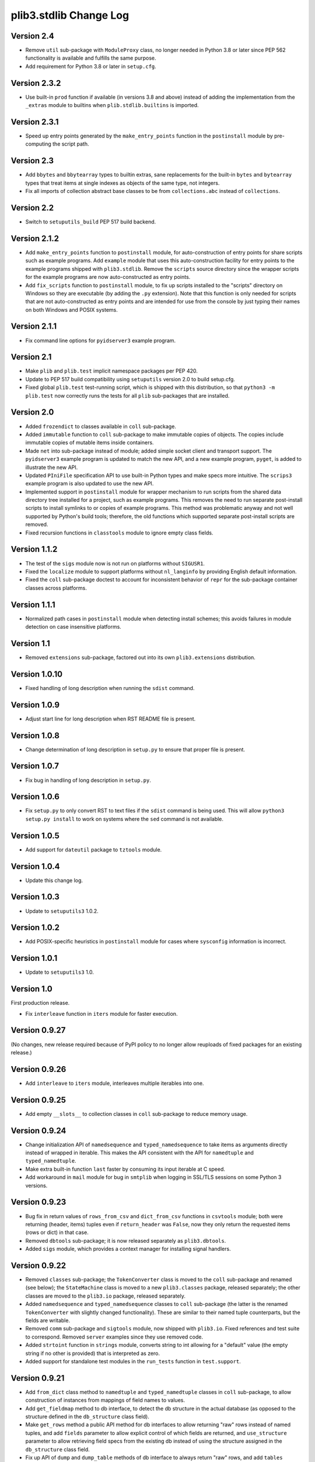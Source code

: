 plib3.stdlib Change Log
=======================

Version 2.4
-----------

- Remove ``util`` sub-package with ``ModuleProxy`` class, no
  longer needed in Python 3.8 or later since PEP 562 functionality
  is available and fulfills the same purpose.

- Add requirement for Python 3.8 or later in ``setup.cfg``.

Version 2.3.2
-------------

- Use built-in ``prod`` function if available (in versions 3.8
  and above) instead of adding the implementation from the
  ``_extras`` module to builtins when ``plib.stdlib.builtins``
  is imported.

Version 2.3.1
-------------

- Speed up entry points generated by the ``make_entry_points``
  function in the ``postinstall`` module by pre-computing the
  script path.

Version 2.3
-----------

- Add ``bbytes`` and ``bbytearray`` types to builtin extras, sane
  replacements for the built-in ``bytes`` and ``bytearray`` types
  that treat items at single indexes as objects of the same type,
  not integers.

- Fix all imports of collection abstract base classes to be from
  ``collections.abc`` instead of ``collections``.

Version 2.2
-----------

- Switch to ``setuputils_build`` PEP 517 build backend.

Version 2.1.2
-------------

- Add ``make_entry_points`` function to ``postinstall`` module,
  for auto-construction of entry points for share scripts such
  as example programs. Add ``example`` module that uses this
  auto-construction facility for entry points to the example
  programs shipped with ``plib3.stdlib``. Remove the
  ``scripts`` source directory since the wrapper scripts for the
  example programs are now auto-constructed as entry points.

- Add ``fix_scripts`` function to ``postinstall`` module, to
  fix up scripts installed to the "scripts" directory on Windows
  so they are executable (by adding the ``.py`` extension). Note
  that this function is only needed for scripts that are not
  auto-constructed as entry points and are intended for use from
  the console by just typing their names on both Windows and
  POSIX systems.

Version 2.1.1
-------------

- Fix command line options for ``pyidserver3`` example program.

Version 2.1
-----------

- Make ``plib`` and ``plib.test`` implicit namespace packages per
  PEP 420.

- Update to PEP 517 build compatibility using ``setuputils``
  version 2.0 to build setup.cfg.

- Fixed global ``plib.test`` test-running script, which is shipped
  with this distribution, so that ``python3 -m plib.test`` now
  correctly runs the tests for all ``plib`` sub-packages that are
  installed.

Version 2.0
-----------

- Added ``frozendict`` to classes available in ``coll`` sub-package.

- Added ``immutable`` function to ``coll`` sub-package to make immutable
  copies of objects. The copies include immutable copies of mutable items
  inside containers.

- Made ``net`` into sub-package instead of module; added simple socket
  client and transport support. The ``pyidserver3`` example program is
  updated to match the new API, and a new example program, ``pyget``,
  is added to illustrate the new API.

- Updated ``PIniFile`` specification API to use built-in Python types
  and make specs more intuitive. The ``scrips3`` example program is
  also updated to use the new API.

- Implemented support in ``postinstall`` module for wrapper mechanism
  to run scripts from the shared data directory tree installed for a
  project, such as example programs. This removes the need to run
  separate post-install scripts to install symlinks to or copies of
  example programs. This method was problematic anyway and not well
  supported by Python's build tools; therefore, the old functions
  which supported separate post-install scripts are removed.

- Fixed recursion functions in ``classtools`` module to ignore empty
  class fields.

Version 1.1.2
-------------

- The test of the ``sigs`` module now is not run on platforms without
  ``SIGUSR1``.

- Fixed the ``localize`` module to support platforms without ``nl_langinfo``
  by providing English default information.

- Fixed the ``coll`` sub-package doctest to account for
  inconsistent behavior of ``repr`` for the sub-package container
  classes across platforms.

Version 1.1.1
-------------

- Normalized path cases in ``postinstall`` module when
  detecting install schemes; this avoids failures in module
  detection on case insensitive platforms.

Version 1.1
-----------

- Removed ``extensions`` sub-package, factored out into its
  own ``plib3.extensions`` distribution.

Version 1.0.10
--------------

- Fixed handling of long description when running the ``sdist``
  command.

Version 1.0.9
-------------

- Adjust start line for long description when RST README file
  is present.

Version 1.0.8
-------------

- Change determination of long description in ``setup.py`` to
  ensure that proper file is present.

Version 1.0.7
-------------

- Fix bug in handling of long description in ``setup.py``.

Version 1.0.6
-------------

- Fix ``setup.py`` to only convert RST to text files if the
  ``sdist`` command is being used. This will allow
  ``python3 setup.py install`` to work on systems where the
  ``sed`` command is not available.

Version 1.0.5
-------------

- Add support for ``dateutil`` package to ``tztools``
  module.

Version 1.0.4
-------------

- Update this change log.

Version 1.0.3
-------------

- Update to ``setuputils3`` 1.0.2.

Version 1.0.2
-------------

- Add POSIX-specific heuristics in ``postinstall`` module
  for cases where ``sysconfig`` information is incorrect.

Version 1.0.1
-------------

- Update to ``setuputils3`` 1.0.

Version 1.0
-----------

First production release.

- Fix ``interleave`` function in ``iters`` module for
  faster execution.

Version 0.9.27
--------------

(No changes, new release required because of PyPI policy
to no longer allow reuploads of fixed packages for an
existing release.)

Version 0.9.26
--------------

- Add ``interleave`` to ``iters`` module, interleaves
  multiple iterables into one.

Version 0.9.25
--------------

- Add empty ``__slots__`` to collection classes in
  ``coll`` sub-package to reduce memory usage.

Version 0.9.24
--------------

- Change initialization API of ``namedsequence`` and
  ``typed_namedsequence`` to take items as arguments
  directly instead of wrapped in iterable. This makes
  the API consistent with the API for ``namedtuple``
  and ``typed_namedtuple``.

- Make extra built-in function ``last`` faster by
  consuming its input iterable at C speed.

- Add workaround in ``mail`` module for bug in ``smtplib``
  when logging in SSL/TLS sessions on some Python 3 versions.

Version 0.9.23
--------------

- Bug fix in return values of ``rows_from_csv`` and
  ``dict_from_csv`` functions in ``csvtools`` module;
  both were returning (header, items) tuples even
  if ``return_header`` was ``False``, now they only
  return the requested items (rows or dict) in that case.

- Removed ``dbtools`` sub-package; it is now released
  separately as ``plib3.dbtools``.

- Added ``sigs`` module, which provides a context manager
  for installing signal handlers.

Version 0.9.22
--------------

- Removed ``classes`` sub-package; the ``TokenConverter``
  class is moved to the ``coll`` sub-package and renamed
  (see below); the ``StateMachine`` class is moved to a
  new ``plib3.classes`` package, released separately; the
  other classes are moved to the ``plib3.io`` package,
  released separately.

- Added ``namedsequence`` and ``typed_namedsequence``
  classes to ``coll`` sub-package (the latter is the
  renamed ``TokenConverter`` with slightly changed
  functionality). These are similar to their named tuple
  counterparts, but the fields are writable.

- Removed ``comm`` sub-package and ``sigtools`` module,
  now shipped with ``plib3.io``. Fixed references and
  test suite to correspond. Removed ``server`` examples
  since they use removed code.

- Added ``strtoint`` function in ``strings`` module,
  converts string to int allowing for a "default" value
  (the empty string if no other is provided) that is
  interpreted as zero.

- Added support for standalone test modules in the
  ``run_tests`` function in ``test.support``.

Version 0.9.21
--------------

- Add ``from_dict`` class method to ``namedtuple`` and
  ``typed_namedtuple`` classes in ``coll`` sub-package,
  to allow construction of instances from mappings of
  field names to values.

- Add ``get_fieldmap`` method to db interface, to
  detect the db structure in the actual database (as
  opposed to the structure defined in the ``db_structure``
  class field).

- Make ``get_rows`` method a public API method for db
  interfaces to allow returning "raw" rows instead of
  named tuples, and add ``fields`` parameter to allow
  explicit control of which fields are returned, and
  ``use_structure`` parameter to allow retrieving
  field specs from the existing db instead of using the
  structure assigned in the ``db_structure`` class field.

- Fix up API of ``dump`` and ``dump_table`` methods of
  db interface to always return "raw" rows, and add
  ``tables`` parameter to ``dump`` to allow dumping only
  specified tables, and ``exclude_tables`` parameter to
  allow dumping of all except specified tables.

- Add ``load`` and ``load_table`` methods to db interface,
  inverses of ``dump`` and ``dump_table``.

- Add ``commit`` argument to db interface methods that
  process multiple rows.

- Add support for returning untyped named tuples in
  db interface query results.

Version 0.9.20
--------------

- Fix handling of null values in outer joins, so that
  ``"None"`` is not improperly displayed.

Version 0.9.19
--------------

- Fix bug in outer join syntax (used for db interface
  queries when ``include_nomatch`` is ``True``).

Version 0.9.18
--------------

- Add ``delete_rows`` method to database interface.

- Specify explicit field order in database queries to
  ensure the same record structure for all database types.

Version 0.9.17
--------------

- Added ``csvtools`` module implementing useful functions
  for working with CSV files.

- Database structure for ``dbtools`` sub-package can now be
  defined as a YAML string if PyYAML is available.

- Database interface in ``dbtools`` sub-package now returns
  rows as typed named tuples.

- The ``query`` method of the database interface now handles
  iterables of table names as joins. The ``include_nomatch``
  parameter determines whether an inner or outer join is used.

- Added ``match`` method to database interface, for the case
  where a single unique row is expected from a query.

- Added database interface construction convenience
  functions to ``dbtools`` sub-package.

Version 0.9.16
--------------

- Fixed ``found_network`` function in ``net`` module on
  Linux, was only finding localhost interface, now finds
  all active interfaces.

Version 0.9.15
--------------

- Added ``copytools`` module implementing functions to
  copy function and code objects, which ``copy.copy``
  in the Python standard library just returns unchanged.
  This allows copies of such objects to be made with
  selected attributes changed.

- Added ``dbtools`` sub-package implementing a simple
  interface for working with databases using the Python
  DB API.

- Added ``jsontools`` module with convenience functions
  for loading/saving JSON files and for "extended" JSON
  that allows "literal" Python types like tuples that
  standard JSON does not support.

Version 0.9.14
--------------

- Added ``canonicalize_keys`` function to ``coll``
  sub-package, forces keys in a mapping to their
  canonical versions.

- Added ``sorted_groupby`` function to ``iters`` module,
  automatically sorts before grouping to ensure the same
  key is used for both.

- Added a test case for the ``first_n`` function to ensure
  proper behavior when ``n`` is longer than the length of
  the iterable.

- Updated copyright notices in all files for 2014.

Version 0.9.13
--------------

- Fixed potential bug in ``range_lookup`` if the ``first``
  function is not automatically imported using the added
  builtins from the ``builtins`` module.

Version 0.9.12
--------------

- Added ``end_pairs`` function to ``iters`` module, yields
  pairs from ends of sequence, working inwards.

- Added ``range_lookup`` function to ``iters`` module, returns
  first match from sequence of comparison range boundaries.

Version 0.9.11
--------------

- Fixed ``mail`` module to conform to Python 3 API.

- Added ``verbose`` option to ``scrips3`` example program,
  to make use of the corresponding option in the ``sendmail``
  function.

Version 0.9.10
--------------

- Added ``verbose`` option to ``sendmail`` function in ``mail``
  module; default is verbose output (for backward compatibility),
  but option now allows it to run in quiet mode.

- Added option to show all timezone info matches for methods
  in ``tztools`` that compare local timezone info to stored
  timezone data. Added command-line option to the ``tzname3``
  example program to correspond.

Version 0.9.9
-------------

- Added support for declaring ``typed_namedtuple`` field
  specs as a list of ``'<name> <type>'`` strings, as well as
  the other supported methods (a list of the form
  ``[<name>, <type>, <name>, <type>, ...]`` or a list of
  ``(<name>, <type>)`` tuples). Added doctests to check all
  of the supported declaration methods.

Version 0.9.8
-------------

- Added closing of listen socket in child process to
  ``socketpair_wrapper`` on Windows.

- Added ``create`` parameter to ``ostools.tmp_chdir``
  context manager, to allow automatic creation of the
  directory before changing to it.

- Fixed potential bug in initialization of ``chat_replies``
  when using ``asyncore`` in ``pyidserver3``.

- Improved error output on socket errors in ``pyidserver3``.

Version 0.9.7
-------------

- Fixed bug in ``pyidserver3`` when using ``asyncore``;
  multiple runs using the same instance of ``pyidserver3``
  now work properly (this is most easily visible when using
  a GUI front end that imports ``pyidserver3``, such as the
  ``pyidserver-gui3`` example program that comes with
  PLIB3.GUI). Also fixed implementation of ``chat_replies``
  with ``asyncore`` in ``pyidserver3`` to properly handle
  unexpected shutdowns.

- Changed ``pyidserver3`` to connect directly by IP address
  when the user supplies one (a reverse lookup is still done
  to obtain the domain name, but the actual connection is
  now done by IP address).

- Added better DNS error handling to ``pyidserver3``.

Version 0.9.6
-------------

- Fixed bugs in implementation of ``rename`` parameter to
  ``namedtuple`` and ``typed_namedtuple``; added doctests to
  cover this usage.

- Removed calls in ``SigChldMixin`` that are specific to the
  ``plib.io`` API; two internal methods must now be overridden
  in any class using the mixin (``plib.io`` will override to
  use its own API as before).

- Fixed ``cached_method`` decorator in ``decotools`` to
  properly handle unbound methods.

- Added ``import_from_path`` function to ``imp`` module, to
  allow importing from directories not in ``sys.path`` (by
  using the ``tmp_sys_path`` context manager to temporarily
  munge ``sys.path``).

- The ``split_n`` function in ``iters`` now supports splitting
  at negative indexes if the underlying iterable supports
  slicing at negative indexes.

- Removed the ``iterfile`` function from ``iters``, not needed
  since the line buffering issue that this function was
  designed to address is fixed in Python 3.

- Added ``remove_py`` argument to the ``setup_examples``
  function in ``postinstall``, to allow removing the ``.py``
  extension from example programs symlinked or copied into
  the global directory for executables.

- The ``local_tzname`` function in ``tztools`` now returns
  ``None`` if no matching name is found, instead of raising
  ``ValueError``.

- Added tests of the ``ostools`` module functions to the test
  suite.

- Added two example programs, ``pyidserver3`` and ``scrips3``;
  these were formerly included in the ``plib3.gui`` package,
  but they are not GUI programs and only require this package
  to be installed.

- Added example programs ``server3`` to demonstrate the
  ``SelfPipe`` and ``SigIntMixin`` classes, and also to show
  how the self-pipe trick removes the race condition when a
  termination signal is received before the server's select
  system call is started; also added ``clientserver3`` example,
  which forks the demonstration server and then runs a simple
  interactive client for it, to demonstrate the forking
  functions in the ``comm`` sub-package.

- Added example program ``tzname3`` that uses the ``tztools``
  module to print the local timezone name determined by
  various methods.

- Removed the ``.py`` extension from post-install script that
  sets up example programs, since it is copied to the global
  executable directory.

Version 0.9.5
-------------

- Added ``capsule_compare`` function to ``extensions`` to
  support new Capsule API; removed ``cobject_compare`` since
  CObjects are no longer supported in Python 3. Fixed the
  ``extensions`` module to conform to the Python 3 API.

- Fixed bugs in ``tztools`` module with the routines
  used by ``local_tzname``.

- Factored out more common code in ``namedtuple`` and
  ``typed_namedtuple`` implementations.

- Added tests for ``capsule_compare`` Python/C extension function.

- Fixed up uses of ``from . import`` to use absolute package
  references instead.

Version 0.9.4
-------------

- Added alternate implementation of ``namedtuple`` to ``coll``
  sub-package that does not use a string template. Refactored
  ``typed_namedtuple`` to use the same implementation.

Version 0.9.3
-------------

- Added ``import_name`` argument to ``setup_examples`` function
  in ``postinstall`` to handle packages which are imported under
  a different name than their PyPI name.

- ``ModuleProxy`` now uses the ``import_from_module`` function
  from the ``imp`` module, to make the mechanism more robust.

- Fix ``ThreadWrapper`` in ``comm`` sub-package to match changes
  in internal ``threading.Thread`` API in Python 3.

Version 0.9.2
-------------

- Fixed bug in ``options`` module when handling long options
  containing hyphens.

Version 0.9.1
-------------

**Ported PLIB.STDLIB to Python 3 as PLIB3.STDLIB.**

- The ``first_subclass`` function in ``classtools`` now
  handles old-style classes as well as new-style classes.
  Doctests are added to cover this behavior.

- The ``fifo`` and ``stack`` collection classes now have a
  ``nextitem`` method instead of ``next``, to avoid confusion
  with the ``next`` function used with iterators.

- The ``unzip`` function in ``iters`` now uses ``izip``
  instead of ``zip`` for better speed and memory usage.

- Switched to all new-style string formatting.

- Minor fixups to reduce changes needed for Python 3 version.

- Added test coverage.

Version 0.9
-----------

Beta release.

- Reorganized code as needed to work as separate package.

- Expanded and generalized post-install script utilities.

- Added ``__dir__`` method to ``ModuleProxy`` so the proxied
  attributes are visible.

- Added more tests and comments to the ``ModuleProxy`` test
  code.

**Separated PLIB.STDLIB into its own distribution.**

Version 0.8.9
-------------

- Added optional functions to be called on socket connect
  and socket close to the ``chat_replies`` class in
  ``plib.io.classes``.

- Changed usages of deprecated ``new.instancemethod`` to
  use ``types.MethodType`` instead.

- Added ``filefinder`` function to ``plib.stdlib.ostools``,
  finds directories in a subtree that contain a file whose
  name is in a specified list of names.

- Added some more tests to the PLIB3 test suite.

- Fixed bug in handling of doctests in text files in PLIB3
  test suite; the test-running code was not reliably finding
  them, now it does.

- Reorganized test suite so that each PLIB3 sub-package has
  its own corresponding ``plib.test`` sub-package.

- The ``plib.test`` package is now runnable directly, so the
  test suite can be run using ``python -m plib.test``. The
  ``plib.test.runtests`` module is now ``plib.test.support``,
  and provides the boilerplate test-running routine, which
  can now be used generally.

- Fixed up code formatting per PEP 8 guidelines.

Version 0.8.8
-------------

- Added separate GUI toolkit for PySide, since its API
  is no longer sufficiently close to the PyQt 4 API.

- Changed default target signal handler method name for
  check boxes to ``<name>_toggled`` (the old default was
  ``<name>_checked``).

- Changed the check box signal handler API to include the
  current checked state in the handler arguments.

- Changed the signal handler API for all sequence-type
  widgets (except list views) to include the sequence index
  instead of the current item in the handler arguments.
  Getting the item from the index is faster than vice
  versa, except for list views since they are really tree
  widgets under the hood and all the toolkit event handlers
  give the item directly.

- Changed code in ``plib.gui.specs`` and associated
  machinery elsewhere in ``plib.gui`` so that the widget
  modules are not imported when the specs module is
  imported, but only when specific widgets are actually
  instantiated.

- Expanded list of attributes that a ``plib.gui`` main
  window can read from its client widget, so that they
  can be declared in the client class instead of having
  to derive a subclass of ``PMainWindow``.

- List view items in ``plib.gui`` now support equality
  testing so that the default sequence algorithms will
  work with them.

- Added sorted combo box widget to ``plib.gui``. The
  ``pyidserver-gui`` example program now uses this widget.

- Added sorted list view and list box widgets to ``plib.gui``.

- Moved message box and file dialog functionality into
  the base ``plib.gui.app`` module so they are always
  available even if you're not using a main window.

- Implemented "lazy" construction of application dialogs:
  message box, file dialog, and preferences dialog. They
  are now not actually constructed unless/until they are
  used.

- There is now a standardized way to add new actions in
  ``plib.gui`` and have them appear in the appropriate
  menus and toolbars. The ``scrips-edit`` example program
  now uses the standardized method. This removes the need
  to override captions or icons for standard actions, which
  had the undesirable side effect of doing so everywhere,
  including standard dialogs where that is not desired.

- The tab changed signal for the ``plib.gui`` tab widget
  now sends the new tab index to its handler instead of the
  newly selected widget.

- Standardized GUI signal handler parameters.

- Standardized ordering of base classes for GUI widgets.

- Added GUI signal tester example program to demonstrate
  handling of all defined GUI signals.

- Removed ``__init__`` constructor from ``SortMixin``
  class; changed doctest for ``SortMixin`` to implement a
  basic constructor as an example.

- Changed API of ``split_n`` function in ``plib.stdlib.iters``
  to always return a 2-tuple of lists, even if one is empty.

- The ``plib.test`` sub-package is now importable as a
  package; the PLIB3 test suite can now be run using
  ``python -m plib.test.runtests``.

- Codebase cleanup: removed unused imports.

Version 0.8.7
-------------

- Sequence-type widgets in ``plib.gui`` no longer include
  ``SortMixin`` by default; if sorted widgets are desired
  by a specific application, ``SortMixin`` can be used by
  that application.

- Reimplemented ``SortMixin`` class from ``plib.stdlib.coll``
  to use the ``bisect`` module and to overlay the standard
  sequence methods of the base sequence class, instead of
  adding an ``insert_sorted`` method.

- Fixed GUI example programs to no longer use the removed
  ``plib.stdlib.version`` module.

Version 0.8.6
-------------

- Moved the ``SelfPipe``, ``SigChldMixin``, and ``SigIntMixin``
  classes from ``plib.io.mixins`` to ``plib.stdlib.classes``.

- Changed API of ``SigIntMixin`` class to define a method,
  ``terminate_process``, that is called when a termination
  signal is received. The specific use of a ``terminate_flag``
  variable is now moved to ``SigIntServerMixin`` since it is
  specific to PLIB3 servers, and the API of ``SigIntMixin`` is
  intended to be general.

- Added ``first_subclass`` and ``first_instance`` functions to
  ``plib.stdlib.classtools``, to return the first attribute on
  an object that is a subclass or instance of a given class.

- Removed ``partition`` function from ``plib.stdlib.iters``;
  most of its functionality is duplicated by the ``group_into``
  function in the same module; added ``split_n`` function to
  ``plib.stdlib.iters`` to cover the remaining functionality
  (the case of splitting just the first n items from an
  iterable). Fixed doctests to correspond.

- The ``sendmail`` function from ``plib.stdlib.mail`` now
  accepts a list of "To" address strings as well as a single
  "To" address string.

- Added ``data_changed`` function to ``plib.stdlib.ostools``,
  checks if data is changed from file data at a given path.
  Data comparison is binary (sequence of bytes).

- Added ``dirfinder`` function to ``plib.stdlib.ostools``,
  finds all directories in tree starting at given root (by
  default, the current directory) that have a subdirectory with
  a name in a given list of names.

- Added ``tmp_chdir`` context manager to ``plib.stdlib.ostools``,
  temporarily changes the current directory.

- Added ``process_call`` function to ``plib.stdlib.proc``, to
  return the process exit code as well as its output.

- Updated the ``process_output`` function in ``plib.stdlib.proc``
  to use ``subprocess.check_output``.

- Added ``tmp_sys_path`` context manager to ``plib.stdlib.systools``,
  temporarily changes sys.path.

- The ``ModuleProxy`` class now uses a ``try/except`` block to
  test whether proxied attributes are callable in the "lazy
  loading" code. This is more robust than testing for the
  ``__call__`` attribute.

- Removed ``plib.stdlib.version`` module. The convention now
  seems to be to use strings as the fundamental format for
  version values, rather than tuples, so this module is no longer
  useful.

Version 0.8.5
-------------

- Bug fix in ``plib.gui`` when using the ``plib.stdlib.ini``
  sub-package; an import was not updated to the new package
  layout, now updated.

Version 0.8.4
-------------

- Factored out more API methods in ``plib.stdlib.options``
  for convenience when doing incremental or customized
  parsing.

Version 0.8.3
-------------

- Added ``local_tzname`` function to ``tztools``
  module in ``plib.stdlib``, returns name of the
  local system timezone.

- Fixed two doctests that did not work on 64-bit
  builds; all tests now pass on 64-bit.

Version 0.8.2
-------------

- Fixed metaclass conflicts in ``plib.gui`` widgets
  in the GTK and KDE4 toolkits that use the ``plib``
  collection classes.

- The QT4 toolkit in ``plib.gui`` now supports PySide
  as well as the "legacy" PyQt4 bindings. Note that the
  KDE4 toolkit does *not* work with PySide; it requires
  PyQt4. (This is a limitation of PyKDE, not PLIB3.)

- Fixed bug in ``plib.gui`` Wx combo box with abstract
  method not being implemented.

- Moved the ``BaseCommunicator``, ``BaseData``, and
  ``BaseIO`` classes in ``plib.io`` into their own
  sub-package, ``plib.io.base``, to clean up the
  ``plib.io`` namespace.

- Moved the ``chat_replies`` class out of ``plib.io``
  into ``plib.io.classes``, so the base ``plib.io``
  namespace contains no public API objects, only
  sub-packages and the ``utils`` module, which is
  intended for internal use.

- Added ``fdtools`` module to ``plib.stdlib``, with
  useful utilities for working with file descriptors.

- Added ``sigtools`` module to ``plib.stdlib`` with
  a low-level implementation of the self-pipe trick
  for signal handling. The I/O classes in ``plib.io``
  now wrap this API.

- Added ``tztools`` module to ``plib.stdlib`` with
  useful ``tzinfo`` subclasses based on those given in
  the Python docs for the ``datetime`` module.

- PLIB3's ``setup.py`` script now uses the ``setuputils``
  helper module instead of the old ``SetupHelper``
  module.

- Renamed the ``plib.setuputils`` helper module for
  PLIB3's post-install scripts to ``plib.postinstall``.

Version 0.8.1
-------------

- Added ``localize`` module to ``plib.stdlib``, with
  useful functions for getting locale-specific
  information.

- Added ``remove_delimiters`` argument to ``split_string``
  function in ``plib.stdlib.strings``.

Version 0.8
-----------

- Removed support for "legacy" Python versions (anything
  before 2.7), and updated code to support the latest
  Python 2 idioms and features.

- Removed the ``plib.classes`` sub-package; all of the
  classes in it are moved to other sub-packages as noted
  below.

- Moved the ``plib.extensions`` sub-package into the
  ``plib.stdlib`` namespace, as ``plib.stlib.extensions``.

- Moved the ``NotifierClient`` class from ``plib.classes``
  into ``plib.gui``, since it is only useful for GUI
  programs.

- Some of the ``plib.gui`` widgets in the Qt/KDE toolkits
  are affected by the change to the collection classes in
  ``plib.stdlib.coll`` (see below). These widgets have been
  updated to use a custom metaclass to avoid a metaclass
  conflict between the collection ABCs and the Qt widget
  classes.

- Moved ``plib.ini`` into the ``plib.stdlib`` namespace as
  a sub-package, ``plib.stdlib.ini``. Also factored out the
  classes in this sub-package into modules and added
  ``ModuleProxy`` functionality for the sub-package.

- Moved ``plib.stdlib.io`` up into its own sub-package,
  ``plib.io``. Moved related mixin classes from ``plib.stdlib``
  into sub-package ``plib.io.mixins``; also moved the
  ``EchoRequestMixin`` class from ``plib.classes`` into
  ``plib.io.mixins``.

- Moved the ``chatgen`` module from ``plib.utils`` into
  ``plib.io``.

- Added ``plib.io.classes`` sub-package, and moved all the
  I/O related classes from ``plib.classes`` into it (except
  for `` NotifierClient``, as above).

- Added ``plib.stdlib.builtins`` module; importing this
  module now does the same thing as the ``upgrade_builtins``
  function used to do, but no explicit function call is
  needed. The extra built-in functions also appear in this
  module's namespace, if more explicit importing is desired.

- Added ``plib.stdlib.classes`` sub-package, and moved the
  non-I/O related classes from ``plib.classes`` into it.

- Added ``plib.stdlib.classtools`` module and moved the
  ``Singleton`` class into it. Also moved two functions
  from ``plib.utils``, ``recursedict`` and ``recurselist``,
  into this module.

- Made ``plib.stdlib.coll`` into a sub-package, and moved
  all collection classes into that namespace, including
  the abstract collection classes, ``SortMixin``, and the
  ``AttrDict`` and ``AttrList`` utility classes. Also, the
  sequence and slice-related utilities from ``plib.stdlib``
  are now in this sub-package.

- The PLIB3 collection abstract classes in ``plib.stdlib.coll``
  are now subclassed from the standard Python collection
  abstract base classes in the ``collections`` module, and
  overlay some additional functionality onto those ABCs.

- Added ``plib.stdlib.comm`` sub-package, and moved the child
  thread and process management and communication modules
  from ``plib.utils`` into it.

- Made ``plib.stdlib.decotools`` into a sub-package, and
  moved all decorator classes into that namespace.

- Added ``convert`` decorator to ``plib.stdlib.decotools``,
  to facilitate enforcing a common return type for functions
  and methods.

- Added ``prefixed_items`` and ``suffixed_items`` to
  ``plib.stdlib.iters``, to facilitate filtering of iterables
  of strings by a string prefix or suffix.

- Streamlined implementation of ``unzip`` function in
  ``plib.stdlib.iters``.

- Added support for incremental option parsing to
  ``plib.stdlib.options``. Also added canonicalization of
  option specs, improved canonicalization of argument
  specs, and factored out API functions for each step
  of the parsing process.

- Added ``plib.stdlib.ostools`` module and moved the
  ``locate`` function from ``plib.utils`` into it.

- Added ``subdirs`` function to ``plib.stdlib.ostools``, a
  simple way of getting all subdirectories of a path.

- Added ``plib.stdlib.strings`` module and moved string
  utilities from ``plib.stdlib`` into it.

- Updated the API of the ``split_string`` function (now in
  ``plib.stdlib.strings``) to remove the need to supply a
  newline character unless it is different from the default
  (the ``universal_newline`` constant).

- Added ``plib.stdlib.systools`` module and moved the
  path variables from ``plib.stdlib`` into it.

- With all of the other moves above, the ``plib.stdlib``
  base sub-package itself now contains nothing; this ensures
  that importing any given module within it does not bring
  in objects from any other module.

- Moved the ``ModuleProxy`` class into ``plib.stdlib.util``,
  a separate sub-package; it is the only object appearing in
  that sub-package, so importing it will not bring in any
  other objects (since the ``plib.stdlib`` package itself
  now imports nothing, as above).

- The ``ModuleProxy`` utility now automatically excludes
  private names (ones that start with an underscore ``_``).
  This behavior can be changed by subclassing and overriding
  the ``_exclude`` method.

- Moved the ``version`` module from ``plib.utils`` into
  ``plib.stdlib``.

- Removed the ``plib.utils`` sub-package; its modules are now
  in other sub-packages as noted above.

Version 0.7.3
-------------

- Small optimizations to various abstract container classes
  in ``plib.stdlib``.

- Added ``cmdline`` module to ``plib.stdlib``, with two
  functions: ``setup_history``, for setting up command line
  history handling for interactive shells (I use this in my
  ``.pystartup`` file); and ``run_shell``, which allows you
  to run an interactive shell with a particular environment
  already set up (this is useful for debugging scripts).

- Added ``typed_namedtuple`` to ``plib.stdlib.coll``,
  an enhanced named tuple that coerces each field to
  a given type.

- Added ``merge_dict`` function to ``plib.stdlib.coll``;
  this was previously an internal function in the
  ``plib.stdlib.decotools`` module.

- Added more doctests for the ``cached_function``
  decorator in ``plib.stdlib.decotools``.

- Added a ``wraps_class`` decorator, which works like the
  standard ``wraps`` decorator, but knows not to try to
  overwrite the class's docstring when wrapping.

- Added a ``cached_method`` decorator, which is a version
  of ``cached_function`` specialized to handle some issues
  particular to methods, in ``plib.stdlib.decotools``.

- Fixed ``cached_class`` decorator to ensure it
  will work when a cached class is subclassed.

- Renamed the ``decorator_with_f`` meta-decorator in
  ``plib.stdlib.decotools`` to ``decorator_with_args``.
  Also simplified usage.

- Added ``cachelimit`` keyword argument to the
  generator decorators in ``plib.stdlib.decotools.``

- The ``partition`` and ``unzip`` functions in
  ``plib.stdlib.iters`` now work with any iterable.

- Added ``group_into`` function to ``plib.stdlib.iters``,
  generates tuples of every ``n`` elements from an
  iterable. Useful for saving typing parentheses when
  declaring lists of tuples. It is also used to
  streamline the implementation of the ``partition``
  function.

- Canonicalized some doctests in ``plib.stdlib.iters``
  whose results were dependent on dict key ordering;
  the tests now sort the ``iteritems`` output to
  guarantee stable results.

- Changed some doctests in ``plib.stdlib.iters`` to use\
  ``list(xrange())`` instead of ``range()``, for
  consistency with other tests and to make the desired
  semantics explicit.

Version 0.7.2
-------------

- Added support in ``plib.gui`` for detecting when
  the active screen is a virtual desktop spread
  across multiple monitors, and adjusting the
  behavior of the top/main window sizing options
  appropriately so that the window only appears
  centered or sized to the screen on one monitor
  (currently the "primary" monitor is the only one
  supported, this may be expanded in future).

- Added support for ``PTopWindow`` and ``PMainWindow``
  getting captions from child panels (so the panel
  code doesn't have to set the caption by hand).

- Added ``extend_flat`` and ``extend_list`` methods
  to ``PListView`` as well as ``PListBox`` classes
  in ``plib.gui``.

- Added ``width`` parameter to functions for labels
  in ``plib.gui.specs``.

- Streamlined default implementation of some of the
  methods of the abstract container classes in
  ``plib.stdlib``.

- Moved the ``cached_property`` decorator to
  ``plib.stdlib.decotools``.

- Added ``cached_function`` decorator in
  ``plib.stdlib.decotools``, to cache function results
  by arguments.

- Added ``cached_class`` decorator in
  ``plib.stdlib.decotools``, to cache class instances
  by constructor arguments.

- Added ``delay`` decorator in ``plib.stdlib.decotools``,
   to defer actually creating a decorated function
  until the function is called.

- Added ``memoize_generator`` decorator in
  ``plib.stdlib.decotools``, to wrap a generator so
  that each term is only computed once, even if the
  generator function is realized multiple times.

- Added ``indexable_generator`` decorator in
  ``plib.stdlib.decotools``, to make a generaor
  indexable like a sequence; this decorator extends
  ``memoize_generator`` so it memoizes the generator
  it wraps as well (it needs to anyway to support
  accessing the element at a given index multiple
  times without realizing the generator each time).

- Added handling of a ``None`` ``count`` parameter
  in the ``normalize_slice`` function in ``plib.stdlib``,
  so that ``AbstractContainerMixin`` can provide slice
  handling to sequences that do not "know" their length
  (such as an indexable generator per the above, if
  the generator has not been exhausted--once it is
  exhausted the length is known and the generator acts
  accordingly, see the doctests in ``decotools``).

- Added alternate implementation of the ``bin`` and
  ``next`` builtins for older Python versions,
  installed by ``plib.stdlib.upgrade_builtins``.

- Simplified implementation of the ``iterfile`` function
  in ``plib.stdlib``. (This function is also moved to
  a new module, see next item.)

- Moved the ``iterfile`` function from ``plib.stdlib``
  into a new module, ``plib.stdlib.iters``; this module
  also adds a number of useful functions for working
  with iterables (including backported implementations
  of some itertools functions for older Python versions).
  It also imports all the contents of ``itertools``, so
  it can be used as a substitute for that module, similar
  to the ``coll`` and ``func`` modules in ``plib.stdlib``,
  so you can write the same code to work in all Python 2.x
  versions.

- Moved the ``gcd`` and ``lcm`` functions from
  ``plib.stdlib`` into a new module, ``plib.stdlib.mathlib.``

- Added handling of required and optional arguments
  to the ``plib.stdlib.options`` module for Python
  versions earlier than 2.7 (i.e., when the ``argparse``
  standard library module is not available).

- Added the ``timer`` module to ``plib.stdlib``,
  to provide functions for timing code, with an
  alternate API to the standard library's ``timeit``
  module that is easier to use when timing functions
  that you already have as objects, instead of source
  code strings.

- Added the ``net`` module to ``plib.utils`` to provide
  useful network-related functions; currently the only
  function implemented is ``found_network``, which
  takes a string giving an IP address prefix and
  determines if the machine is on a network with that
  prefix.

- Added the ``proc`` module to ``plib.utils`` to provide
  useful process-related functions; currently the only
  function implemented is ``process_output``, which calls
  an external program and returns its output as a string.

- Fixed bug in ``pyidserver.py`` example program with
  error message output.

Version 0.7.1
-------------

- Added a ``BaseWindow`` class to ``plib.gui`` so
  that "top" windows that are not application top
  windows can inherit from it without adding all
  the extra baggage for application top windows.
  The dialog classes in ``plib.gui``, for example
  ``PPrefsDialog``, now inherit from this class
  instead of ``PTopWindow`` (as does ``PTopWindow``
  itself, of course).

- Added a ``choose_directory`` method to ``plib.gui``
  top and main windows, which brings up a directory
  selection dialog box and returns the directory
  chosen by the user (or an empty value if the user
  cancels without selecting one).

- Added the ability in ``plib.gui`` for application
  top windows and main windows to "remember" their
  size and/or position when last closed, and re-open
  at the same size and/or position. This is done by
  setting the size and/or position specs in the
  ``placement`` class field to ``SIZE_SETTINGS``
  and/or ``MOVE_SETTINGS``. If you also specify a
  ``prefsdata`` class field, the preferences dialog
  that the window constructs will have an additional
  group of "Window Placement" controls that show the
  stored size and position (and you can also change
  them through the dialog if desired). (If the class
  field is not specified, the settings will still be
  stored, but they won't be accessible through a
  dialog; they'll just be saved on program exit and
  reloaded on program startup.)

- Top windows and main windows in ``plib.gui`` now
  have a ``preferences`` method which shows their
  preferences dialog if one is defined.

- Top windows and main windows in ``plib.gui`` now
  check their client widgets for an ``acceptclose``
  method, and call it if present to determine whether
  they can close.

- The ``PDialogBase`` class in ``plib.gui`` now
  always populates its controls from data before
  showing (previously it only did this when shown
  for the first time, but this behavior led to
  problems with the preferences dialog).

- Added alternate API to ``plib.gui.specs`` module
  that allows more readable declarations of GUI
  specs; the ``pyidserver-gui.py`` example program
  illustrates the new API.

- Added an option to have GUI widgets automatically
  look for event handler methods with standard names,
  but do nothing if the methods are not found (so
  that event handler declarations don't have to be
  made explicitly in the GUI specs, you just define
  the methods you need on the panel or top window
  class and everything works). This is easiest to
  use with the new specs API, which uses this
  mechanism by default.

- Allowed alternate ordering of ``prefsdata`` class
  field for GUI top windows to improve readability.
  The ``scrips-edit.py`` example program shows the
  new ordering (the definitions of the individual
  prefs items and labels can now be last in the
  3-tuple, so they can appear on continued lines
  as shown in that example).

- Also added the ability to combine the specs for
  the prefs dialog and the actual INI file in the
  ``prefsdata`` class field.

- Fixed bug in the ``PListView`` and ``PListBox``
  classes where the ``clear`` method did not work
  properly with some GUI toolkits; that method now
  always points to the ``plib.stdlib`` implementation
  of ``clear`` from the ``abstractlist`` class, even
  if the GUI widget class from the toolkit in use
  has an implementation that (supposedly) does the
  same thing (remove all items from the list). (Note
  that this method is pure Python, meaning that it
  may be slower than a "native" method for large
  lists; but since this is for GUI widgets it should
  not have to deal with lists that are too long.)

- Added ``SIGNAL_CELLSELECTED`` to the ``plib.gui``
  table widget, to signal when a table cell is
  selected. The ``scrips-edit.py`` example program
  now uses this signal (which fixes a previous bug
  in its behavior where it did not properly enable
  and disable the Submit action).

- The ``PIniFile`` constructor now takes an ``options``
  parameter, so you don't have to subclass if all you
  want to do is define an option list (which should
  cover most use cases).

- Fixed bug in ``plib.ini`` with writing integer
  and boolean values on Windows.

- Added ``plib.stdlib.mail`` module, to contain
  useful email-related utility functions. The
  ``scrips.py`` example program now uses the
  ``sendmail`` function from this module.

- Added two functions and one variable to ``plib.stdlib``
  for dealing with strings and newlines: the functions
  ``fix_newlines`` and ``split_string``, and the
  constant ``universal_newline``. These are useful
  when files have to be written with a different newline
  convention than the one used to read them. See the
  docstring for the ``plib.stdlib`` sub-package for
  details.

- Updated the ``plib.stdlib.options`` module to use
  the ``argparse`` standard library module if it is
  available (Python 2.7 and later), instead of the
  deprecated ``optparse`` module. The ``argparse``
  module adds some additional functionality for
  checking arguments, which can be accessed by making
  the ``arglist`` parameter to the ``parse_options``
  function a sequence of 2-tuples to include keyword
  arguments, similar to what is done with options.

- The ``args`` object returned by the ``parse_options``
  function in ``plib.stdlib.options`` now supports
  referencing arguments by name as well as position.
  The name to position correspondence is determined
  using the list of arguments passed to the function.

- Added ``description`` and ``epilog`` parameters to the
  ``parse_options`` function in ``plib.stdlib.options``,
  to allow a brief description before options, and an
  epilog string after options, to be printed when help
  is requested. (Note that for older Python versions,
  the ``optparse`` module does not include the ``epilog``
  parameter, so the option parser is monkeypatched in
  the ``plib.stdlib.options`` code to deal with it in
  order to present consistent functionality.)

- Added the ``AttrDelegate``, ``AttrDict``, and
  ``AttrList`` classes to the ``plib.stdlib`` namespace.
  These classes are used by the ``options`` module (the
  ``parse_options`` function returns an ``AttrDict`` of
  the option values, and an ``AttrList`` of the argument
  values, allowing you to access options and arguments
  either by a key or sequence index, or by their name
  as attributes of the returned objects).

- Refactored the ``pyidserver.py`` and
  ``pyidserver-gui.py`` example programs to simplify
  the code and make the order of function arguments
  make more sense.

- Added a ``--test`` option to the ``scrips.py``
  example program that sends a test email to verify
  that the email settings work.

Version 0.7
-----------

*Release 0.7 Note: This release has significant changes
in the ``plib.stdlib.io`` sub-package, which has been
refactored considerably to make the code and API clearer;
also, there are a number of file deletions/additions
from previous versions. If you have a previous version
installed, it is recommended that you uninstall it
before installing this version, to avoid any potential
issues with old files being left in the PLIB3 directory
tree.*

- Updated various classes and functions to take
  advantage of the upgraded builtins provided by
  ``upgrade_builtins`` (see below).

- Added ``EchoRequestMixin`` to ``plib.classes``
  to provide simple "echo" functionality for
  servers/request handlers. This is mainly for
  demonstration (the new ``echo_server`` example
  program uses it--see below), but it is also
  used by the PLIB3 test suite.

- Added support in ``plib.classes.NotifierClient``
  for calling the ``do_loop`` method of the
  client in Qt/KDE (which use the GUI event loop
  and socket notifiers to multiplex the GUI with
  async I/O). This allows user code to be written
  portably without having to know whether the
  async I/O client is multiplexed with a GUI or
  not; the ``plib.utils.chat_replies`` class, as
  used by the ``pyidserver-gui`` example program,
  shows an example of how this works (the "chat"
  class is written as a simple generator that
  calls ``do_loop`` to retrieve data; the GUI
  then just drops ``NotifierClient`` in as a
  mixin class, and everything works).

- Fixed bug in ``plib.classes.PServerBase``
  with handling of log files and redirection
  of standard file descriptors.

- The ``StateMachine`` class in ``plib.classes``
  now raises ``InvalidState`` in the constructor
  if the ``initial_state`` parameter is not a
  valid state.

- Added convenience functions in ``plib.gui.common``
  to query and mutate the ``actiondict``, which
  stores captions and icon names for the various
  standard GUI actions.

- Added mechanism in KDE/KDE 4 to use some standard
  action icons without using the KDE standard action
  objects (since some standard action objects do
  other stuff we don't want). The mechanism is also
  used by "action buttons" (non-toolbar buttons that
  implement standard actions) to retrieve their icons.

- Moved the ``dotted_import`` and ``dotted_from_import``
  functions from ``plib.stdlib`` to their own
  sub-package, ``plib.stdlib.imp``. This allows them
  to be used without importing the rest of the stdlib
  code, for reduced memory footprint (e.g., when used
  by ``fork_server``--see below).

- Added ``abstractkeyed``, ``abstractmapping``, and
  ``abstractdict`` classes to ``plib.stdlib``; these
  are mapping-style (i.e., keyed) equivalents to
  ``abstractcontainer``, ``abstractsequence``, and
  ``abstractlist``. Also added ``AbstractKeyedMixin``
  and ``AbstractMappingMixin`` as equivalents to the
  corresponding mixins for abstract sequences, and
  ``basekeyed``, ``basemapping``, and ``basedict``
  which use the mixins to provide partial implementations
  of the abstract methods. Like the abstract containers,
  the abstract mapping classes are registered with the
  appropriate ABCs for Python 2.6 and later; the test
  code for this is expanded to cover the additional
  test cases.

- The ``coll`` module in ``plib.stdlib`` now
  includes the contents of the ``collections``
  module from the standard library, so you don't
  have to import both modules.

- The ``coll`` module now also provides
  equivalents for earlier Python versions to
  classes that are present in later versions
  (but not including the abstract base classes,
  since that whole package of functionality is
  too extensive, and anyway it's meant to be a
  kind of "gateway" to Python 3).

- Added ``decotools`` module to ``plib.stdlib``,
  functions and factories for decorators.

- Added ``func`` module to ``plib.stdlib``, to
  make an equivalent to the ``functools`` module
  in the standard library for Python 2.5 and later
  available in earlier versions (in 2.5 and later
  this module is just a proxy copy of ``functools``,
  so you can always import from it and use the
  same functionality).

- Added ``upgrade_builtins`` convenience function
  to ``plib.stdlib``; calling this function adds
  equivalents to the ``__builtin__`` module namespace
  for built-in functions that are not present in
  the running version of Python but are present in
  later versions. This is more convenient than having
  to worry about importing such equivalents from
  ``plib.stdlib``; as a consequence, a number of
  functions are now removed from the ``plib.stdlib``
  namespace and are instead provided by this function
  when the built-in equivalents are not present. In
  this version of ``plib``, you need to call this
  function somewhere in your code (but only once);
  future versions may automagically invoke it as long
  as you import anything from ``plib``. I should
  also note that I have snuck in a few extra
  "built-ins" that are not in the Python standard
  library but IMHO should be. :-)

- Removed the ``invertdict`` class from the
  ``plib.stdlib`` namespace. (With the ``inverted``
  function now provided as one of the extra
  "built-ins", there isn't enough of a use case for
  ``invertdict`` to justify it being there.)

- The ``closure`` function from plib.stdlib is now
  just a reference to ``plib.stdlib.func.partial``.

- Added the ``SelfPipe`` class to ``plib.stdlib``.
  This class implements the self-pipe trick in a
  general way that can be used by any application
  wanting to multiplex socket I/O with signals.
  (Note that the trick only works with pipes on
  Unix-type systems; on Windows, even though pipes
  are available, pipe file descriptors do not work
  with the select function, which only accepts
  sockets. Thus, sockets are used to emulate pipes
  for the Windows implementation of this class.)
  Also added the ``SelfPipeServerMixin`` class,
  which provides "drop-in" usage of ``SelfPipe``
  for servers that conform to the PLIB3 I/O server
  API (this class is therefore placed in the
  ``plib.stdlib.io`` sub-package). The socket
  server classes in the I/O sub-package of
  ``plib.stdlib`` now use this class (see below).

- Added ``SigChldMixin`` to ``plib.stdlib`` to
  factor out SIGCHLD handling for general use.
  Also added the ``SigChldServerMixin`` class,
  which customizes ``SigChldMixin`` for use with
  servers conforming to the PLIB3 I/O server API
  (this class is therefore placed in the
  ``plib.stdlib.io`` sub-package). (The blocking
  ``SocketServer`` in ``plib.stdlib.io`` now
  subclasses this class on Unix, but note that it
  does not on Windows--see further notes below.)
  Note that the ``SigChldMixin`` functionality
  that deals with tracking and reaping children
  works on Windows as well as Unix-type systems,
  even though Windows has no SIGCHLD signal, but
  this is only available in Python 2.6 and later,
  since the Windows functionality requires the
  ``multiprocessing`` module.

- Added ``SigIntMixin`` to ``plib.stdlib`` to
  provide simple termination signal handling
  for servers. Also added the ``SigIntServerMixin``
  class, which customizes ``SigIntMixin`` for use
  with servers conforming to the PLIB3 I/O server
  API (this class is therefore placed in the
  ``plib.stdlib.io`` sub-package). The
  ``PServerBase`` class now subclasses
  ``SigIntServerMixin``, but the latter is useful
  for simple servers that don't require logging
  and the other ``PServerBase`` bells and whistles.

- Added ``BaseCommunicator`` class to ``plib.stdlib.io`` to
  factor out common communication functionality (e.g, the
  ``query_done`` and ``check_done`` methods that determine
  when the channel is done processing). This class also
  provides a ``keep_alive`` flag which, if set to ``True``
  (the default for the async Persistent classes), allows
  the class to support multiple round-trip data exchanges
  (see below for more on this).

- Added a ``plib.stdlib.io.comm`` sub-package to factor
  out common functionality for each specific type of
  communication channel: client, server, and persistent.

- Added ``wait_for`` method to I/O clients to allow waiting
  for initial "greeting" message from server before starting
  to send data.

- Added ``server_start`` method to socket servers to allow
  initialization before the server socket is created.

- The ``BaseData`` class in ``plib.stdlib.io`` now sets
  the ``shutdown_received`` flag when a zero-byte read is
  detected, and provides the ``channel_closed`` method to
  tell when the channel has been automatically closed on
  a zero-byte read. The ``ReadWriteMonitor`` class in
  ``plib.classes`` is updated to output the value of
  these items for diagnostic purposes.

- Added ``BaseIO`` class to ``plib.stdlib.io`` to define
  the basic interface for I/O types (current types that
  implement this interface are ``serial`` and ``socket``).

- Changed the default functionality for the server-side I/O
  classes; they now all do nothing with received data.
  (Previously some of them echoed data received back to the
  client, but this should be a specific application decision,
  not a default.) The ``plib.classes.EchoRequestMixin``
  class (see above) can be used as a mixin for simple echo
  functionality.

- Fixed client/server classes to ensure support for multiple
  round-trip data exchanges; full-duplex interleaved data
  channels are still best done with the async Persistent
  classes, but the others can how handle, e.g., multiple
  simple "echo" exchanges. Added test cases to exercise
  this functionality.

- Improved commonality of method structure between the async
  and blocking I/O classes in ``plib.stdlib.io``, to make it
  easier to write code that is portable between both modes.
  Also added and standardized a more logical set of "event
  handlers" for notification of key events, and hooks for
  derived classes to customize processing.

- The async I/O socket server now uses the self-pipe trick
  to trap signals that should break it out of its loop. This
  enables the default timeout for async I/O to be changed to
  ``None`` (i.e., a timeout is no longer required unless a
  callback function is being used, e.g., to multiplex a GUI
  event loop with the async loop).

- There are now three blocking I/O socket servers. The base
  ``SocketServer`` class is now a "one connection at a time"
  server (like the one in the Python standard library), even
  though this will rarely be useful; however, it also serves
  as a base class and provides the base API for the useful
  classes, ``ForkingServer`` and ``ThreadingServer``. These
  use the private child process/thread management code in
  ``plib.utils`` (see below) to portably manage their child
  request handlers.

- The blocking I/O socket servers also now use the self-pipe
  trick, by adding a select call before each accept call
  (so the "idle" time is now spent in select instead of
  accept). This eliminates a potential race if the terminate
  signal handler gets called between the keep_running check
  and the accept call. This is somewhat similar to the
  change that was made to the basic socket server in the
  Python standard library in (I believe) Python 2.6.

- Factored out various private utility modules and functions
  in ``plib.utils`` for child process/thread management.
  These are not part of the public PLIB3 API, and it is not
  guaranteed that their structure will stay stable, but
  various parts of PLIB3 make use of them (e.g., the new
  blocking I/O socket server classes--see above).

- Modified the ``fork_server`` function in ``plib.utils`` to
  accept a tuple (<module_name>, <class_name>) in place of
  the server and/or handler classes; the code then imports the
  named class(es) from the named module(s) in the child
  process. This usage reduces the memory footprint of the code
  before forking.

- The forking functions in ``plib.utils`` now allow the
  functions to be run in the child process to determine the
  child's return code. If the functions do not return a value
  (i.e., they default to ``None``), the return code will be 0.

- Streamlined the ``ModuleProxy`` class to remove the need
  for boilerplate code in modules using it.

- Separated tests of persistent async I/O classes into their
  own test suite in ``plib.test``. This makes it easier to
  ferret out issues that are particular to this set of I/O
  classes.

- Added more test modules for the I/O classes to exercise
  various API behaviors and errors/unusual conditions.

- Some changes in how the test suite is run to avoid
  potential issues that are unrelated to PLIB3.

- Added more info in docstrings and standardized docstring
  formatting (e.g., argument descriptions for public functions
  and methods); also moved closer to standardizing code and
  docstring formatting to PEP 7/8.

- Added more example programs: an "echo" client and server,
  both of which can be told at run time which I/O type to
  use (async or blocking), to demonstrate how easily code can
  be written that is portable between both types; a "chat"
  client and server, to demonstrate the use of "persistent"
  async I/O; and a GUI display demo, which does nothing but
  displays all of the standard menu and toolbar actions.

Version 0.6.5
-------------

- The server classes in ``plib.classes`` now use the
  ``logging`` module in the standard library if it
  is present (i.e., in Python 2.3 and later). The
  standard functionality still logs to a file whose
  name is determined by the ``log_root``, ``log_namestr``,
  and ``server_name`` class fields; however, the
  ``init_logging`` method can be overridden to return
  a customized ``Logger`` object if desired.

- Corrected the import of the base class for
  ``plib.classes.PTCPClient`` to match the new
  ``plib.stdlib.io`` namespace setup.

- Added mechanism to specify to the GUI ``runapp``
  method whether the main window should be a
  full-fledged main window or just a top window (the
  default), when the class passed to ``runapp`` is a
  client widget class. The ``scrips-edit`` example
  program shows typical usage.

- Added ``PFileEditor`` to list of mixins supported if
  ``gui_test`` is true.

- Added the ``gcd``, ``lcm``, and ``prod`` functions to
  ``plib.stdlib``.

- Streamlined implementations of ``strtobool`` and
  ``strtodate`` functions in ``plib.stdlib``.

- Made minor changes in ``PersistentMixin`` in the
  ``plib.stdlib.io.async`` I/O sub-package to catch
  possible conditions that could result in an endless
  do loop without ever sending any data; added test
  cases and changed the test library code to cover the
  new conditions.

- Changed ``use_poll`` in ``plib.stdlib.io.async`` to
  a function, with the actual variable now stored in a
  private flag. Testing revealed that having it as a
  public global variable didn't work.

- Streamlined the async I/O test framework to make the
  intended usage clearer from reading the test code.

Version 0.6.4
-------------

- Automated the linking of target event handlers to
  controls defined by specs from ``specs.py``. The
  event handlers are identified in the specs by
  method name, with defaults based on the type of
  control. See ``specs.py``, the ``pyidserver-gui.py``
  example program, and the code for the preferences
  dialog in ``_dialogs.py`` in the ``plib.gui``
  sub-package, for details and examples of usage.

- Automated the construction of the preferences dialog
  (by adding a ``prefsdata`` class field to the top
  window).

- Added some more templates for standard widget API
  methods.

- Removed unnecessary method calls from the ``show_init``
  method of Qt 4 main windows (the calls were apparently
  preventing top windows from coming to the front when
  shown in OpenSuSE 11.2).

- Simplified the ``pxmlview`` example program so it no
  longer uses ``gui.PEditor`` (which really didn't add
  anything to the functionality).

- Added more edit-related actions to the standard action
  lists and images. (Note that implementation is still
  incomplete; each toolkit has some functionality that
  I haven't yet found an API for.)

- Added more action images, mainly for Qt/KDE 4.

- Added ``PTextMixin`` object to handle the standard text
  editing actions, and ``PTextFileMixin`` to handle the
  standard text file I/O actions.

- Added the ``pnotepad`` example program, a simple plain
  text editor. This illustrates usage of the ``PFileEditor``
  and ``PTextFileMixin`` objects and their associated
  actions.

- Fixed bug in SIGCHLD detection in the ``SigMixin`` class
  in the ``plib.stdlib.io.blocking`` sub-package.

- Updated copyright notices in about data of example
  programs to reflect 2010 release.

Version 0.6.3
-------------

- Fixed copyright notice to reflect 2010 release.

Version 0.6.2
-------------

- Fixed signal-aware code in ``plib.classes`` and
  ``plib.stdlib.io.blocking`` so that it only uses signals
  that are defined under the OS in which the code is running.

- Fixed algorithm for sizing to client in main windows so that
  the sizes of the menu, toolbar, and status bar are properly
  accounted for. (This also fixed issues with getting the main
  window properly centered on screen.)

- Fixed default colors in Qt/KDE 3/4 and standardized color
  setting methods.

- Fixed bugs in font setting code and expanded it to allow
  different fonts in list view/table headers and body.

- Fixed bugs in setting basic widget foreground/background
  colors in Qt/KDE 4. Also added methods for setting
  background color and for setting both colors at once, in
  all toolkits.

- Refactored code for various controls to reduce duplication
  and standardize the API.

- Fixed large toolbar icons in Qt 4 and KDE 3/4.

- Fixed setting of application icons in Qt/KDE (3 and 4) so
  that icons specified in about data are displayed in the
  about dialog.

- Changed KDE "About" action icon and text to be consistent
  with KDE guidelines. (Tried doing this using the KDE 3
  ``KStdAction`` and KDE 4 ``KStandardAction`` classes, but
  the behavior was not consistent with the documentation.)

- Fixed bug in KDE 4 app startup when no about data is
  provided.

- Implemented auto-sizing of list view columns in wxWidgets
  when column width is set to -1.

- Added "about toolkit" action that displays a dialog with
  info about the GUI toolkit being used. (Not available in
  all toolkits.)

- Expanded use of "standard" or "stock" actions, text, and
  images in toolkits.

- Changed standard widget ``update`` API method to
  ``update_widget`` to avoid method name collision in the
  KDE/Qt toolkits.

- Added templates for standard widget API methods to base
  widget classes. (This makes it easier to see what needs to
  be implemented in a toolkit.)

- Fixed bug in ``plib-setup-gui`` post-install script that
  would throw ``RuntimeError`` if Qt 3 and KDE 4 were both
  present; now correctly detects KDE 4 when this happens.

- Uses version 0.5.1 of SetupHelper.

Version 0.6.1
-------------

- Added KDE 4 GUI toolkit support. Also fixed a number of
  bugs in the Qt/KDE 4 toolkits (much of the code is common
  between these two).

- Added detection of KDE 4 in logic to select GUI toolkit.

- Added ``COLORNAMES`` global to ``plib.gui.defs`` so the
  string names of all supported colors are accessible as
  a single list.

- Extended widget enable and focus functionality to a
  wider range of widgets in ``plib.gui``.

- Added support for focus in and focus out widget events
  in ``plib.gui``.

- Added ``panelclass`` class field to the panel mixin
  class underlying ``PAutoPanel`` in ``plib.gui``, to
  fix bug in handling of sub-panels that are derived
  from ``PPanel`` but not ``PAutoPanel``.

- Fixed potential bugs in list view code where signatures
  of toolkit-specific list view items did not match the
  standard ``PListViewItemBase`` signature.

- Updated to version 0.4.4 of ``SetupHelper``.

- Added support for authentication and TLS when sending
  reminder e-mails in the ``scrips.py`` example program.

Version 0.6
-----------

- Added the ``NotifierClient`` class to ``plib.classes``
  and the ``PSocketNotifier`` class to ``plib.gui``. These
  classes work together to allow asynchronous socket I/O
  events to be multiplexed in with GUI event loops. (Note:
  these classes work best with the Qt-derived toolkits--Qt,
  Qt 4, and KDE. The other toolkits don't provide anything
  like Qt's ``QSocketNotifier`` class, so the multiplexing
  is done the kludgy way with timeouts.)

- Added the ``RecursiveTransition`` exception to the
  ``StateMachine`` class in ``plib.classes`` to flag when
  state transitions overlap. Added tests to correspond.

- Added the ``default_appclass`` global variable to the
  ``main`` module in ``plib.gui``; this allows overriding
  the ``PApplication`` default with something else. This is
  mainly for internal use (e.g., by the kludgy method of
  multiplexing socket I/O described above), but it is
  available if desired. (Note, however, that the actual
  ``default_appclass`` variable must *not* be overwritten,
  since it is a container; instead, assign your new class to
  index 0, thus: ``gui.default_appclass[0] = MyAppClass``.
  This is necessary for now because of how the ``ModuleProxy``
  class retrieves attributes from the module it wraps; at
  some point I may fix that so this hack is no longer
  needed.)

- Added the ``SerialPseudoSocket`` and ``SerialTelnet``
  classes to ``plib.classes``.

- Refactored the I/O classes in ``plib.stdlib`` to make the
  overall API and inheritance tree easier to use. This is a
  significant API change; see the ``README`` file and the
  ``plib.stdlib.io`` sub-package docstring for information
  about how it works. The ``ModuleProxy`` class is used
  throughout the new sub-package layout to make classes
  automatically appear in the proper namespace, and also to
  generate "standard" mixin classes on the fly when needed.

- Added the ``ShutdownReadWrite`` alternate data handling
  class.

- The socket I/O class ``close`` methods now catch more
  exceptions.

- Added test cases to more thoroughly exercise multiple and
  concurrent requests for the socket I/O classes.

- Much expansion of docstrings.

Version 0.5.2
-------------

- Where Python 2.4 and later syntax is used
  (mainly generator expressions), added alternate
  implementations (selected based on ``sys.version``)
  to support versions 2.2 and 2.3.

- Changed behavior of the abstract container
  classes to match Python 2.6/3.0 semantics in the
  handling of extended slices; extended slices
  with ``step == 1`` are now treated exactly
  the same as non-extended slices. The
  ``normalize_slice`` function in ``plib.stdlib``
  also changes its semantics to correspond.

- Added the ``__reversed__`` method to the abstract
  container types if the Python version is 2.6 or
  later.

- The abstract container types are now registered
  with the appropriate abstract base classes if the
  Python version is 2.6 or later; added test case
  to confirm that this works.

- Added the ``first`` and ``last`` functions in
  ``plib.stdlib``, and corresponding tests.

- The ``insert_sorted`` method of the ``SortMixin``
  class in ``plib.stdlib`` now has a ``key``
  argument, which works the same as the ``key``
  argument for the ``sorted`` builtin. Also,
  added a backport implementation of the ``sorted``
  builtin for Python versions < 2.4.

- Changed the ``SigSocketServer`` module in
  ``plib.stdlib`` to provide a complete alternate
  implementation of a forking TCP server and base
  request handler, instead of subclassing the Python
  standard library classes.

- Fixed the ``ClientServer`` blocking I/O mixin
  classes in ``plib.stdlib`` to ensure that sockets
  are closed even if an exception occurs.

- Made a number of improvements to the I/O classes
  to increase robustness.

- Modified the ``chat_replies`` class in
  ``plib.utils.chatgen`` to not send any data
  on startup if the first item in its data
  queue is ``None``; instead, just listen for
  an initial message from the server. Added a
  test case for this behavior.

- Added unit tests for the ``StateMachine`` class.

- Changed the test cases for the abstract
  containers to test for the new semantics for
  extended slices with ``step == 1``.

- Added test cases for the I/O classes to test for
  handling of multiple/concurrent requests and
  small I/O buffer sizes. 

Version 0.5.1
-------------

- Added the ``ReadWriteMonitor`` class to
  ``plib.classes``. This is a useful testing
  class for client/server I/O channels; it
  prints notifications of significant read
  and write method calls to standard output.

- Set the default for the ``use_poll`` global
  in ``plib.stdlib.async`` to ``True``; there
  is no reason to default to ``False`` since the
  ``loop`` function still checks to make sure
  the running OS supports the ``poll`` function,
  and falls back to ``select`` if it doesn't.

- Added the ``chatgen`` module to ``plib.utils``,
  containing the ``chat_replies`` class; this
  wraps an asynchronous I/O client in a generator
  that sends messages to the server one by one
  and yields the replies. The ``pyidserver.py``
  example program now uses this class to do its
  communication to the server; the generator
  form makes the code for the display of the
  results much easier.

- Made improvements to the behavior of instances
  of the ``ModuleProxy`` class from ``plib.utils``;]
  the builtin ``help`` command now correctly displays
  docstrings of proxy modules, and their ``repr``
  output is more informative.

- Added tests for the ``chat_replies`` class and
  the ``fork_wait`` and ``fork_socketpair``
  functions to the test suite.

- Added tests of the asynchronous I/O classes
  with the ``poll`` function disabled (see the
  item on ``async.use_poll`` above.

- Added unit tests for the ``ModuleProxy`` class.

Version 0.5
-----------

- The ``PTCPClient`` class in ``plib.classes``
  is simplified, using the refactored socket
  I/O functionality in ``plib.stdlib`` (see
  below).

- The ``PRequestHandler`` and ``SendReceiveMixin``
  classes are removed from ``plib.classes``;
  their functionality is no longer needed with
  the refactoring of the socket I/O classes
  in ``plib.stdlib`` (see below).

- Added the ``PListBox`` control to ``plib.gui``,
  a list view specialized for use in dialogs.
  This class also includes convenience methods to
  add items to the list box for common special
  cases (no child items, and single-column with
  no child items).

- Added ``PersistentMixin`` class to the
  ``plib.stdlib.async`` module, to handle cases
  where a persistent, full-duplex connection is
  desired instead of a pure client or server.
  This class supports overlapping reads and writes
  and implements a simple queue for write data to
  ensure all writes are in the correct order and
  no data is clobbered. Added corresponding
  persistent classes to the asynchronous I/O
  modules based on ``async``.

- Added the ``io`` module to the ``plib.stdlib``
  sub-package to provide common base classes
  for all I/O modes, factored out from the
  asynchronous and serial I/O classes.

- Added the ``pyserial`` module to the
  ``plib.stdlib`` sub-package to provide
  a thin wrapper around the ``Serial`` class
  and give a common base class for the
  ``SerialIO`` and ``AsyncSerial`` modules.
  The thin wrapper also adds the option to
  choose blocking or non-blocking mode for
  the serial device (the ``SerialIO`` and
  ``AsyncSerial`` modules each make the
  appropriate choice).

- Added the ``socketio`` module to ``plib.stdlib``
  to factor out socket-specific I/O functionality
  that is useful for both blocking and non-blocking
  I/O modes.

- Added the ``ClientServer`` module to ``plib.stdlib``
  to implement common functionality for blocking I/O
  clients and servers. This also factors out some
  code that was duplicated in other modules.

- Added the ``SocketClient`` module to ``plib.stdlib``
  to implement a simple blocking socket I/O client.

- Added the ``BaseRequestHandler`` class to the
  ``SigSocketServer`` module in ``plib.stdlib``; same
  functionality as the corresponding class from the
  Python standard library, but using the ``ClientServer``
  module blocking I/O scheme.

- Standardized the API for the various client/server
  classes: ``self.client_communicate(data)`` now
  always works for clients (possibly with the address
  socket clients or the device ID for serial clients,
  and a callback for async clients), and
  ``self.serve_forever()`` now always works for
  servers (possibly with a callback for async servers).

- Ensured that the ``close`` method of all async
  I/O classes is idempotent, since it is called from
  several places to ensure that it gets called at
  least once for any event that should trigger a
  close, but we don't want to call ``handle_close``
  multiple times.

- Removed the ``sitepath`` variable from the
  ``plib.stdlib`` sub-package globals; nothing
  in PLIB3 uses it and the heuristics for making
  sure it was correct were too hairy.

- Removed much cruft from the abstract container
  classes in ``plib.stdlib``, and added the
  ``basecontainer`` class to provide a partial
  implementation of ``abstractcontainer``. Also
  made the APIs of the abstract containers more
  complete and logical, and fixed logic to ensure
  the same semantics as list and tuple, including
  end case behavior.

- Added the ``closure`` function to ``plib.stdlib``,
  returns a simple closure of the given function with
  the given args and kwargs.

- Added the ``slice_len`` function to ``plib.stdlib``,
  returns the number of indexes that would be affected
  if the slice were used as a sequence index.

- Added the ``coll`` module to ``plib.stdlib``, with
  two convenience collection classes, ``fifo`` (based
  on ``collections.deque``) and ``stack`` (based on
  ``list``); the only changes are to define the ``next``
  method for each to retrieve the "next" object in
  the collection, as appropriate (i.e., the first item
  for ``fifo`` and the last item for ``stack``).

- Added tests in ``plib.test`` for most of the functions,
  classes, and modules in ``plib.stdlib``, and the
  ``specs`` module in ``plib.gui``.

- Added the ``forkwait``, ``forkserver``, and ``socketpair``
  modules to ``plib.utils``, containing the ``fork_wait``,
  ``fork_server``, and ``fork_socketpair`` functions. These
  fork subprocesses with extra functionality: ``fork_wait``
  waits until the subprocess has signaled successful startup
  before continuing, ``fork_server`` is a convenience function
  to do the same with a server class and its appropriate
  parameters given, and ``fork_socketpair`` lets the subprocess
  and the parent communicate via a socket pair.

- Fixed the ``plib-setup-paths.py`` post-install
  script to more reliably find paths, particularly
  on Mac OS X.

- The ``pyidserver.py`` example program now uses the
  asynchronous socket I/O ``ClientCommunicator`` class
  from ``plib.stdlib``.

- Minor refactoring of the ``scrips.py`` example
  progam (so it doesn't define the email-related
  code unless it's sending notification e-mail).

- Most docstrings now have more complete information than
  before.

Version 0.4.7
-------------

- Added new ``StateMachine`` class to
  ``plib.classes``, implements a simple
  state machine using a mapping of states
  to maps of input/output relations.

- Changed base async I/O classes to raise
  exceptions instead of logging warnings
  (e.g., raise NotImplementedError if a
  necessary event handler is not overridden).
  This also eliminates logging from the base
  classes--logging functionality is left as
  a "policy" for higher-level classes (such
  as ``plib.classes.PServerBase``).

- Made changes to async ``BaseDispatcher`` to
  mirror improvements made in Python 2.6 to
  ``asyncore.dispatcher``.

- Added exception handling to ``do_loop`` method
  of the async serial server classes; the
  ``close`` method is now called whenever an
  exception breaks out of the loop (similar to
  the protection added in ``SigSocketServer``).

- Added a new module in ``plib.stdlib`` for
  blocking serial I/O (i.e., no async/select
  loop). This module is now called ``SerialIO``;
  the async serial classes are now in the
  ``AsyncSerial`` module.

Version 0.4.6
-------------

- Refactored the ``plib.stdlib.async`` and
  ``plib.stdlib.AsyncServer`` modules to allow
  the core asynchronous I/O logic to be used with
  any object that has a Unix file descriptor;
  the classes in ``plib.stdlib.AsyncServer`` now
  inherit the core functionality and specialize
  it for network sockets.

- Added a global ``loop`` function to the ``async``
  module to allow a callback function (instead of
  requiring the use of ``AsyncBase.do_loop`` to
  get this functionality). Otherwise gives the same
  functionality as ``asyncore.loop``.

- Added the ``SerialIO`` module to ``plib.stdlib``
  to provide an asynchronous serial port I/O
  handler based on ``AsyncBase``. Note that this
  class requires the ``pyserial`` package, which
  is available from SourceForge.

- Moved the ``ReadWrite`` class from ``plib.classes``
  to ``plib.stdlib`` and made ``ReadWrite`` a
  module containing all the various mixin classes
  for data read/write handling.

- Fixed bug in the ``plib-setup-paths.py`` post-install
  script that was prepending the drive letter twice
  on Windows.

Version 0.4.5
-------------

- Fixed bugs in the post-install scripts: the
  boolean variables in the generated file
  ``plib.gui._setup.py`` were being incorrectly
  written as strings, and ``plib-setup-examples.py``
  was scanning too many directories in the
  ``$PREFIX/share`` tree.

Version 0.4.4
-------------

- Fixed minor errors in output from the
  ``plib.setuputils`` post-install script
  helper function, and made some other
  enhancements in script outputs.

Version 0.4.3
-------------

- Added a ``plib-setup-paths.py`` post-install
  script to determine the standard path names
  that are exported in ``plib.stdlib``, instead
  of determining them on the fly each time that
  package is imported (which is overkill since
  they should not change). Also added some new
  heuristics for determining the path names.

- Added a ``setuputils`` module in the base
  ``plib`` package to provide common code for
  the post-install scripts.

- Added code to the ``BaseDispatcher`` class in
  ``plib.stdlib.async`` to fix a number of minor
  issues with ``asyncore.dispatcher``.

- Moved the ``ReadWrite`` mixin class from
  ``plib.stdlib.async`` to ``plib.classes``, and
  moved the other async classes in ``plib.stdlib``
  into a new ``AsyncServer`` module. The client
  and server communicator classes are now mixins
  so that they can be used with different protocol
  read/write mixin classes.

Version 0.4.2
-------------

- Added support for Qt 4 as a GUI toolkit (it is
  different enough from Qt 3 that it's easier to make
  it separate than to try and extend the current Qt
  support to cover it). *NOTE: Qt 4 support is still
  experimental; some widgets (in particular the table
  widget) are still buggy.*

- Added ``process_events`` method to ``PApplication``
  objects to allow GUI events to be handled while
  other processing is going on--the typical use case
  is to call this method as a callback from an
  asynchronous I/O loop. Note that this method should
  not be called from event handlers or any other code
  that might recursively call into the GUI event loop.

- Added action images for the ``darwin`` platform to
  the GUI images available.

Version 0.4.1
-------------

- Added ``PServerBase`` class to ``plib.classes`` to
  factor out functionality common to all types of
  servers (sync, async, and forking).

- Added ``PAsyncServer`` class to ``plib.classes``,
  mixes ``PServerBase`` and ``ServerDispatcher`` from
  the ``plib.stdlib.async`` module.

- Added a clause in the ``do_loop`` method of
  ``BaseDispatcher`` in ``plib.stdlib.async`` to
  allow the callback function to break out of the
  polling loop by returning ``False``.

- Added ``AsyncRequestHandler`` class to the
  ``plib.stdlib.async`` module so that the
  ``ServerCommunicator`` class can remain general.

- Added a ``try/finally`` clause to the ``serve_forever``
  method of ``ServerDispatcher`` in ``plib.stdlib.async``
  and added a similar method to ``SigMixin`` in
  ``plib.stdlib.SigSocketServer`` to ensure that
  ``server_close`` gets called if an exception is thrown
  (previously only ``PTCPServer`` had this included).

- Added ``_panels.py`` unit to ``plib.gui``, containing
  the ``PMainPanel`` class, a ``PAutoPanel`` specialized
  for use as the main panel of your application (i.e.,
  the client widget of the main window). Changed the
  ``pyidserver-gui.py`` example program to use the new
  main panel class.

- Added ``PTextFile`` class to ``plib.gui.classes`` to
  allow read/write to a PTextDisplay as a file-like
  object (this was previously implemented only in the
  ``pyidserver-gui`` example program).

Version 0.4
-----------

- ``PTCPServer`` now correctly calls ``server_close``
  whenever it receives a signal that is in its list of
  terminating signals; this ensures that it shuts
  itself down properly and also ensures that the
  inherited ``server_close`` gets called to close the
  socket.

- Added ``PGroupBox`` widget to ``plib.gui``: basically
  a ``PPanel`` with a box and caption around its child
  widgets. Also added ``PAutoGroupBox`` to allow
  specification of child widgets using Python data
  structures.

- Added ``PTextDisplay`` widget, which is basically a
  read-only version of PEditControl. The example program
  ``pyidserver-gui.py`` now uses this widget to display
  output.

- Changed ``PTopWindow`` class fields for window
  placement on screen: the ``placement`` class field
  is now a 2-tuple ``(size_type, pos_type)``, where
  the ``size_type`` can be:
  
  * ``SIZE_NONE``,
  * ``SIZE_CLIENTWRAP``,
  * ``SIZE_MAXIMIZED``,
  * ``SIZE_OFFSET``,
  
  and the ``pos_type`` can be:
  
  * ``MOVE_NONE``,
  * ``MOVE_CENTER``.

- Enabled font settings on all widgets (previously only
  "control" type widgets had them).

- The ``plib.gui.specs`` module now allows you to use
  custom widget classes when building specs, by setting
  module variables.

- Also added ``get_listview`` to ``plib.gui.specs``.

- ``PPrefsDialog`` now supports all three types of INI
  file option specs.

- The preferences dialog now also allows two choices
  for the section grouping: each section can be a tab
  in a tab widget (the default), or a group box (just
  pass ``SECTION_GROUPBOX`` as the ``style`` parameter
  to the constructor).

- Added a ``gui_test`` variable in ``plib.gui._gui`` to
  allow testing of experimental additional toolkits that
  are not installed in PLIB3. See the comments in the
  ``plib.gui._gui`` module for details.

- Fixed bug in ``plib.ini`` where int and boolean values
  were not being written correctly to INI files.

- Added ``async.py`` module in ``plib.stdlib``, providing
  basic asynchronous client/server classes (building on
  the ``asyncore`` module in the Python standard library).

- Updated to version 0.4.2 of ``SetupHelper``.

Version 0.3
-----------

- Added ``__version__`` variable to the
  top-level ``plib`` namespace. All of the
  example programs now use the plib version
  as their version number by importing this
  variable.

- Added ``PPrefsDialog`` to ``PLIB3.GUI``: a
  preferences dialog that automatically builds
  its interface from a ``PIniFile``. Added a
  preferences dialog to the ``scrips-edit``
  example program to demonstrate this
  functionality.

- Added ``specs`` module to ``PLIB3.GUI`` to provide
  helper variables and functions for specifying
  GUI layouts. The ``PPrefsDialog`` class above
  uses this module, and the ``pyidserver-gui.py``
  example program is also modified to use this
  functionality.

- Added ``clientwrap`` class field to ``PTopWindow``
  to automatically size the window to fit its
  client widget; this is now the default behavior.

- Added ``SIGNAL_CLOSING`` signal in ``PLIB3.GUI``
  to allow notification when window has accepted
  a close but has not yet closed.

- Moved the ``ModuleProxy`` class from
  ``PLIB3.CLASSES`` to ``PLIB.UTILS``, since the
  latter is intended to be closer to the 'root'
  of the dependency tree.

- Added the ``dotted_import`` function to
  ``PLIB3.STDLIB`` for convenience when using the
  ``__import__`` builtin with dotted names (the
  code for this function originally came from
  the Python 2.6 documentation).

- Moved the ``options`` module from ``PLIB3.UTILS``
  to ``PLIB3.STDLIB`` since it basically wraps
  the standard library ``optparse`` module.

- Added the ``version`` module to ``PLIB3.UTILS``,
  providing some extensions of the Python
  distutils version number functionality. Also
  added a doctest for this module.

- Added support in ``PLIB3.XML`` for manually
  controlling the XML declaration and doctype
  string during serialization.

- The protocol and port number controls in the
  ``pyidserver-gui.py`` example are now disabled
  if DNS only is checked (this alerts the user
  that protocol and port number parameters are
  ignored by ``pyidserver`` in DNS only mode).

- The license for ``plib/test/runtests.py``, the
  generic test-running script, is changed to the
  PSF license so it can be detached from the rest
  of PLIB3 and used in non-GPL projects.

- Updated to version 0.4 of ``SetupHelper``.

Version 0.2.1
-------------

- Fixed bug in ``PLIB3.GUI`` that was appending
  spurious text to ``PMainWindow`` captions.

- Updated to version 0.3.1 of ``SetupHelper``.

Version 0.2
-----------

- Added status bar to ``PMainWindow``, and added demo
  functionality for the status bar to ``pxmlview``.

- Added support for more widget signals (selection
  changed signals for combo box, list view, and tab
  widget), and ensured that all signal-handling
  widgets derive from either ``_PDialogControl`` or
  ``_PNotifyControl``.

- Corrected tab add/delete behavior for tab widget.

- Added private ``_parent`` class field to tab widget,
  for consistency with other non-dialog control
  widgets.

- Added checks to ``PEditor`` to make sure main widget
  supports the editor protocol.

- Improved handling of widget geometry; passing ``None``
  as one of the geometry parameters means that
  parameter doesn't get changed from its previous
  value (which will usually be the default).

- Changed ``PLabel`` to ``PHeaderLabel``, and made
  ``plib.gui.classes`` and ``plib.gui.edit`` into
  private modules; their classes now appear in the
  ``plib.gui.main`` namespace with all the others.

- Added support in ``PIniFile`` for linking options to
  named attributes on the ``PIniFile`` object, instead of
  having get/set functions.

- Added tab widget to ``pxmlview.py`` example program to
  allow viewing multiple files; added support for
  passing multiple file names on the command line.

- Added basic URL parsing to the pyidserver.py example
  program; it now extracts the protocol and port
  number from URLs of the form::

    <protocol>://<url>:<port>

  Protocol and port specifiers in the URL override
  any specifiers in command-line options.

- Added new example program, ``scrips.py``, and its GUI,
  ``scrips-edit.py``; these are programs to keep track
  of prescriptions, demonstrating the table widget
  and INI file functionality in PLIB3.

- The ``setup.py`` script now uses a 'generic' helper
  module, ``SetupHelper``; all that is done in setup.py
  itself is to define variables and then call the
  helper module entry point. The SetupHelper module
  is available as its own PyPI project, ``setuphelper``.

- Since SetupHelper handles running post-install
  scripts, the ``install-all`` shell script is no longer
  needed and has been removed.

Version 0.1
-----------

Initial release.
